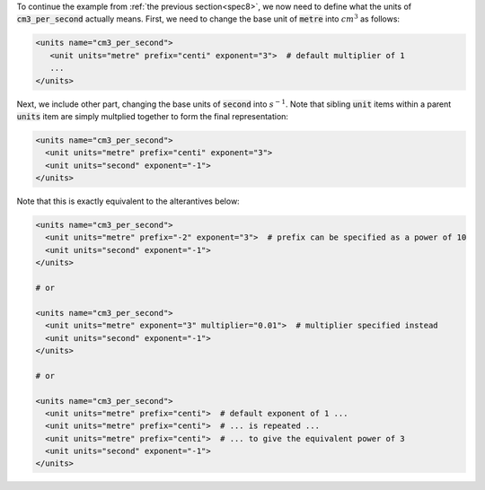 .. _inform9:



.. container:: infospec

  To continue the example from :ref:`the previous section<spec8>`, we now need
  to define what the units of :code:`cm3_per_second` actually means.
  First, we need to change the base unit of :code:`metre` into :math:`cm^3` as
  follows:

  .. code-block:: xml

    <units name="cm3_per_second">
       <unit units="metre" prefix="centi" exponent="3">  # default multiplier of 1
       ...
    </units>

  Next, we include other part, changing the base units of :code:`second` into
  :math:`s^{-1}`.  Note that sibling :code:`unit` items within a parent :code:`units`
  item are simply multplied together to form the final representation:

  .. code-block:: xml

    <units name="cm3_per_second">
      <unit units="metre" prefix="centi" exponent="3">
      <unit units="second" exponent="-1">
    </units>

  Note that this is exactly equivalent to the alterantives below:

  .. code-block:: xml

    <units name="cm3_per_second">
      <unit units="metre" prefix="-2" exponent="3">  # prefix can be specified as a power of 10
      <unit units="second" exponent="-1">
    </units>

    # or

    <units name="cm3_per_second">
      <unit units="metre" exponent="3" multiplier="0.01">  # multiplier specified instead
      <unit units="second" exponent="-1">
    </units>

    # or

    <units name="cm3_per_second">
      <unit units="metre" prefix="centi">  # default exponent of 1 ...
      <unit units="metre" prefix="centi">  # ... is repeated ...
      <unit units="metre" prefix="centi">  # ... to give the equivalent power of 3
      <unit units="second" exponent="-1">
    </units>
